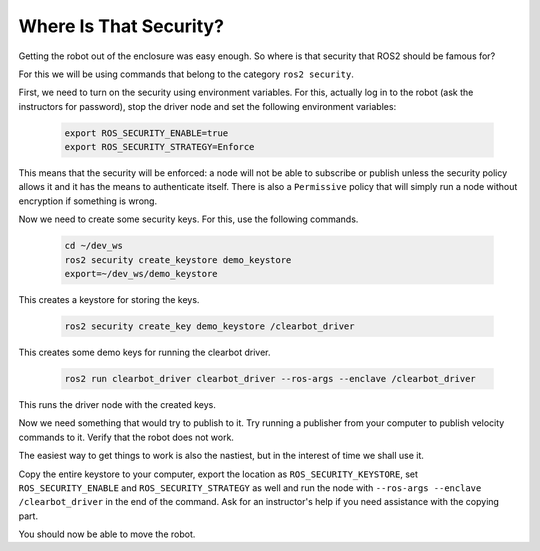 Where Is That Security?
=======================

Getting the robot out of the enclosure was easy enough. So where is that security that ROS2 should be famous for?

For this we will be using commands that belong to the category ``ros2 security``.

First, we need to turn on the security using environment variables. For this, actually log in to the robot (ask the instructors for password), stop the driver node and set the following environment variables:

   .. code-block:: bash
      
      export ROS_SECURITY_ENABLE=true
      export ROS_SECURITY_STRATEGY=Enforce

This means that the security will be enforced: a node will not be able to subscribe or publish unless the security policy allows it and it has the means to authenticate itself. There is also a ``Permissive`` policy that will simply run a node without encryption if something is wrong.

Now we need to create some security keys. For this, use the following commands.

   .. code-block:: bash
     
     cd ~/dev_ws   
     ros2 security create_keystore demo_keystore
     export=~/dev_ws/demo_keystore

This creates a keystore for storing the keys.

   .. code-block:: bash
     
     ros2 security create_key demo_keystore /clearbot_driver

This creates some demo keys for running the clearbot driver.

   .. code-block:: bash
   
      ros2 run clearbot_driver clearbot_driver --ros-args --enclave /clearbot_driver

This runs the driver node with the created keys.

Now we need something that would try to publish to it. Try running a publisher from your computer to publish velocity commands to it. Verify that the robot does not work.

The easiest way to get things to work is also the nastiest, but in the interest of time we shall use it.

Copy the entire keystore to your computer, export the location as ``ROS_SECURITY_KEYSTORE``, set ``ROS_SECURITY_ENABLE`` and ``ROS_SECURITY_STRATEGY`` as well and run the node with ``--ros-args --enclave /clearbot_driver`` in the end of the command. Ask for an instructor's help if you need assistance with the copying part.

You should now be able to move the robot.
